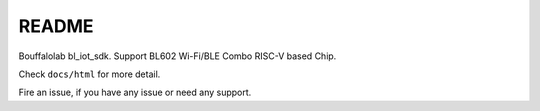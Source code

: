 README
=========

Bouffalolab bl_iot_sdk. Support BL602 Wi-Fi/BLE Combo RISC-V based Chip.

Check ``docs/html`` for more detail.

Fire an issue, if you have any issue or need any support.
